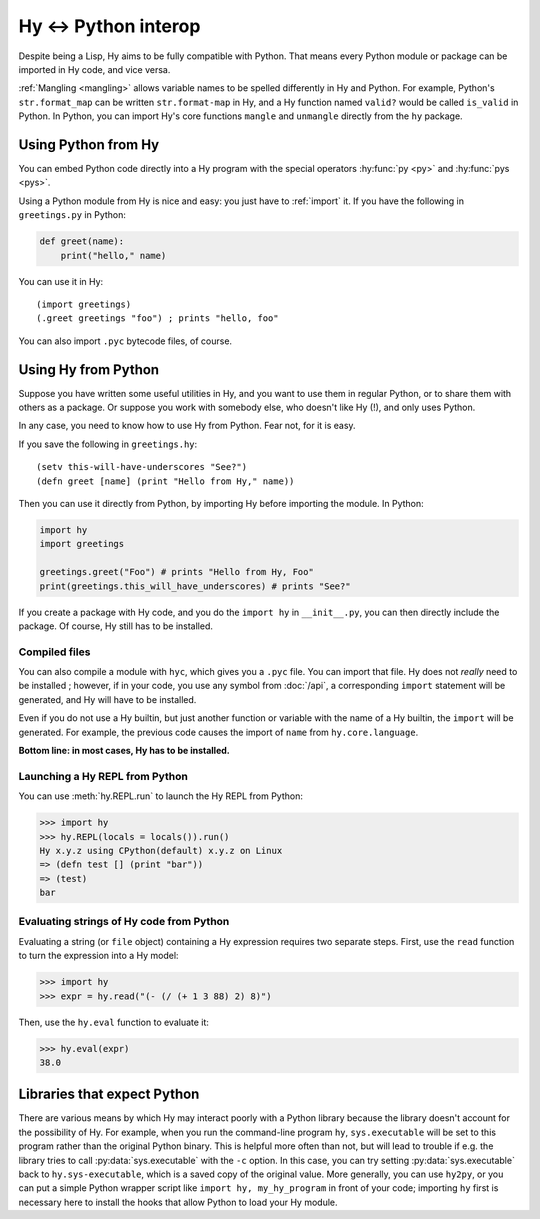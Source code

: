 .. _interop:

=====================
Hy <-> Python interop
=====================

Despite being a Lisp, Hy aims to be fully compatible with Python. That means
every Python module or package can be imported in Hy code, and vice versa.

:ref:`Mangling <mangling>` allows variable names to be spelled differently in
Hy and Python. For example, Python's ``str.format_map`` can be written
``str.format-map`` in Hy, and a Hy function named ``valid?`` would be called
``is_valid`` in Python. In Python, you can import Hy's core functions
``mangle`` and ``unmangle`` directly from the ``hy`` package.

Using Python from Hy
====================

You can embed Python code directly into a Hy program with the special operators
:hy:func:`py <py>` and :hy:func:`pys <pys>`.

Using a Python module from Hy is nice and easy: you just have to :ref:`import`
it. If you have the following in ``greetings.py`` in Python:

.. code-block:: python

    def greet(name):
        print("hello," name)

You can use it in Hy::

    (import greetings)
    (.greet greetings "foo") ; prints "hello, foo"

You can also import ``.pyc`` bytecode files, of course.

Using Hy from Python
====================

Suppose you have written some useful utilities in Hy, and you want to use them in
regular Python, or to share them with others as a package. Or suppose you work
with somebody else, who doesn't like Hy (!), and only uses Python.

In any case, you need to know how to use Hy from Python. Fear not, for it is
easy.

If you save the following in ``greetings.hy``::

    (setv this-will-have-underscores "See?")
    (defn greet [name] (print "Hello from Hy," name))

Then you can use it directly from Python, by importing Hy before importing
the module. In Python:

.. code-block:: python

    import hy
    import greetings

    greetings.greet("Foo") # prints "Hello from Hy, Foo"
    print(greetings.this_will_have_underscores) # prints "See?"

If you create a package with Hy code, and you do the ``import hy`` in
``__init__.py``, you can then directly include the package. Of course, Hy still
has to be installed.

Compiled files
--------------

You can also compile a module with ``hyc``, which gives you a ``.pyc`` file. You
can import that file. Hy does not *really* need to be installed ; however, if in
your code, you use any symbol from :doc:`/api`, a corresponding ``import``
statement will be generated, and Hy will have to be installed.

Even if you do not use a Hy builtin, but just another function or variable with
the name of a Hy builtin, the ``import`` will be generated. For example, the previous code
causes the import of ``name`` from ``hy.core.language``.

**Bottom line: in most cases, Hy has to be installed.**

.. _repl-from-py:

Launching a Hy REPL from Python
-------------------------------

You can use :meth:`hy.REPL.run` to launch the Hy REPL from Python:

.. code-block:: text

    >>> import hy
    >>> hy.REPL(locals = locals()).run()
    Hy x.y.z using CPython(default) x.y.z on Linux
    => (defn test [] (print "bar"))
    => (test)
    bar

Evaluating strings of Hy code from Python
-----------------------------------------

Evaluating a string (or ``file`` object) containing a Hy expression requires
two separate steps. First, use the ``read`` function to turn the expression
into a Hy model:

.. code-block:: python

    >>> import hy
    >>> expr = hy.read("(- (/ (+ 1 3 88) 2) 8)")

Then, use the ``hy.eval`` function to evaluate it:

.. code-block:: python

    >>> hy.eval(expr)
    38.0


Libraries that expect Python
============================

There are various means by which Hy may interact poorly with a Python library
because the library doesn't account for the possibility of Hy. For example,
when you run the command-line program ``hy``, ``sys.executable`` will be set to
this program rather than the original Python binary. This is helpful more often
than not, but will lead to trouble if e.g. the library tries to call
:py:data:`sys.executable` with the ``-c`` option. In this case, you can try
setting :py:data:`sys.executable` back to ``hy.sys-executable``, which is a
saved copy of the original value. More generally, you can use ``hy2py``, or you
can put a simple Python wrapper script like ``import hy, my_hy_program`` in
front of your code; importing ``hy`` first is necessary here to install the
hooks that allow Python to load your Hy module.
